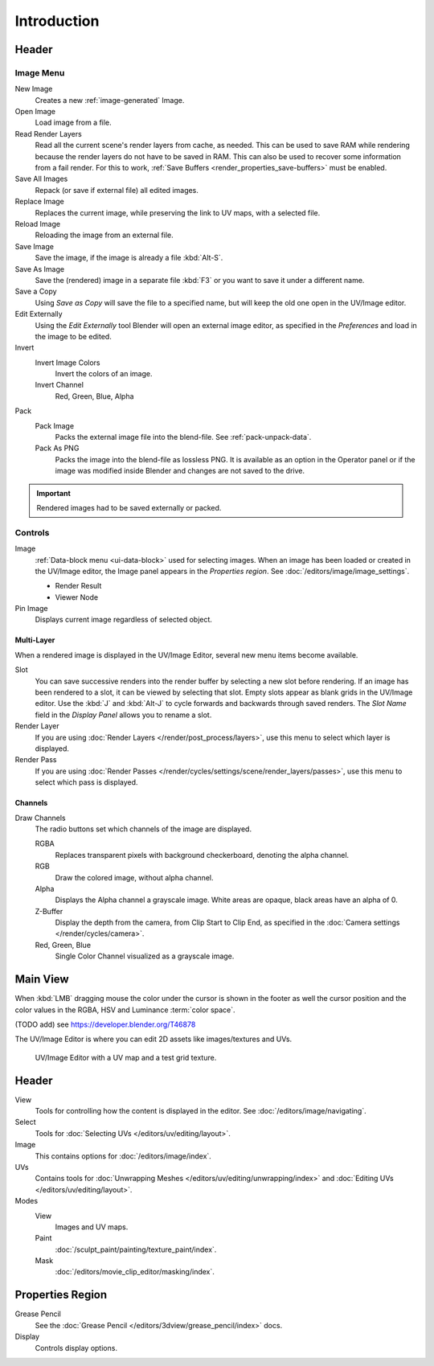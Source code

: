 
************
Introduction
************

.. The UV/Image Editor offers few options to edit images > Compositor texture mode.


Header
======

Image Menu
----------

New Image
   Creates a new :ref:`image-generated` Image.
Open Image
   Load image from a file.
Read Render Layers
   Read all the current scene's render layers from cache, as needed.
   This can be used to save RAM while rendering because the render layers do not have to be saved in RAM.
   This can also be used to recover some information from a fail render.
   For this to work, :ref:`Save Buffers <render_properties_save-buffers>` must be enabled.
Save All Images
   Repack (or save if external file) all edited images.
Replace Image
   Replaces the current image, while preserving the link to UV maps,
   with a selected file.
Reload Image
   Reloading the image from an external file.
Save Image
   Save the image, if the image is already a file :kbd:`Alt-S`.
Save As Image
   Save the (rendered) image in a separate file :kbd:`F3` or
   you want to save it under a different name.
Save a Copy
   Using *Save as Copy* will save the file to a specified name,
   but will keep the old one open in the UV/Image editor.
Edit Externally
   Using the *Edit Externally* tool Blender will open an external image editor,
   as specified in the *Preferences* and load in the image to be edited.
Invert
   Invert Image Colors
      Invert the colors of an image.
   Invert Channel
      Red, Green, Blue, Alpha
Pack
   Pack Image
      Packs the external image file into the blend-file.
      See :ref:`pack-unpack-data`.
   Pack As PNG
      Packs the image into the blend-file as lossless PNG.
      It is available as an option in the Operator panel
      or if the image was modified inside Blender and changes are not saved to the drive.

.. important::

   Rendered images had to be saved externally or packed.


Controls
--------

Image
   :ref:`Data-block menu <ui-data-block>` used for selecting images.
   When an image has been loaded or created in the UV/Image editor,
   the Image panel appears in the *Properties region*.
   See :doc:`/editors/image/image_settings`.

   - Render Result
   - Viewer Node
Pin Image
   Displays current image regardless of selected object.


Multi-Layer
^^^^^^^^^^^

When a rendered image is displayed in the UV/Image Editor,
several new menu items become available.

Slot
   You can save successive renders into the render buffer by selecting a new slot before rendering.
   If an image has been rendered to a slot, it can be viewed by selecting that slot.
   Empty slots appear as blank grids in the UV/Image editor.
   Use the :kbd:`J` and :kbd:`Alt-J` to cycle forwards and backwards through saved renders.
   The *Slot Name* field in the *Display Panel* allows you to rename a slot.
Render Layer
   If you are using :doc:`Render Layers </render/post_process/layers>`,
   use this menu to select which layer is displayed.
Render Pass
   If you are using :doc:`Render Passes </render/cycles/settings/scene/render_layers/passes>`,
   use this menu to select which pass is displayed.


Channels
^^^^^^^^

Draw Channels
   The radio buttons set which channels of the image are displayed.

   RGBA
      Replaces transparent pixels with background checkerboard, denoting the alpha channel.
   RGB
      Draw the colored image, without alpha channel.
   Alpha
      Displays the Alpha channel a grayscale image. White areas are opaque, black areas have an alpha of 0.
   Z-Buffer
      Display the depth from the camera, from Clip Start to Clip End,
      as specified in the :doc:`Camera settings </render/cycles/camera>`.
   Red, Green, Blue
      Single Color Channel visualized as a grayscale image.


Main View
=========

When :kbd:`LMB` dragging mouse the color under the cursor is shown in the footer as well the cursor position and
the color values in the RGBA, HSV and Luminance :term:`color space`.


(TODO add) see https://developer.blender.org/T46878

The UV/Image Editor is where you can edit 2D assets like images/textures and UVs.

.. Using the UV editor is explained more in-depth in the next sections.
   This is an overview of the tools found there.

.. figure:: /images/editors_uv-image_introduction_main.png

   UV/Image Editor with a UV map and a test grid texture.


Header
======

View
   Tools for controlling how the content is displayed in the editor.
   See :doc:`/editors/image/navigating`.
Select
   Tools for :doc:`Selecting UVs </editors/uv/editing/layout>`.
Image
   This contains options for :doc:`/editors/image/index`.
UVs
   Contains tools for :doc:`Unwrapping Meshes </editors/uv/editing/unwrapping/index>`
   and :doc:`Editing UVs </editors/uv/editing/layout>`.

Modes
   View
      Images and UV maps.
   Paint
      :doc:`/sculpt_paint/painting/texture_paint/index`.
   Mask
      :doc:`/editors/movie_clip_editor/masking/index`.


Properties Region
=================

Grease Pencil
   See the :doc:`Grease Pencil </editors/3dview/grease_pencil/index>` docs.
Display
   Controls display options.
